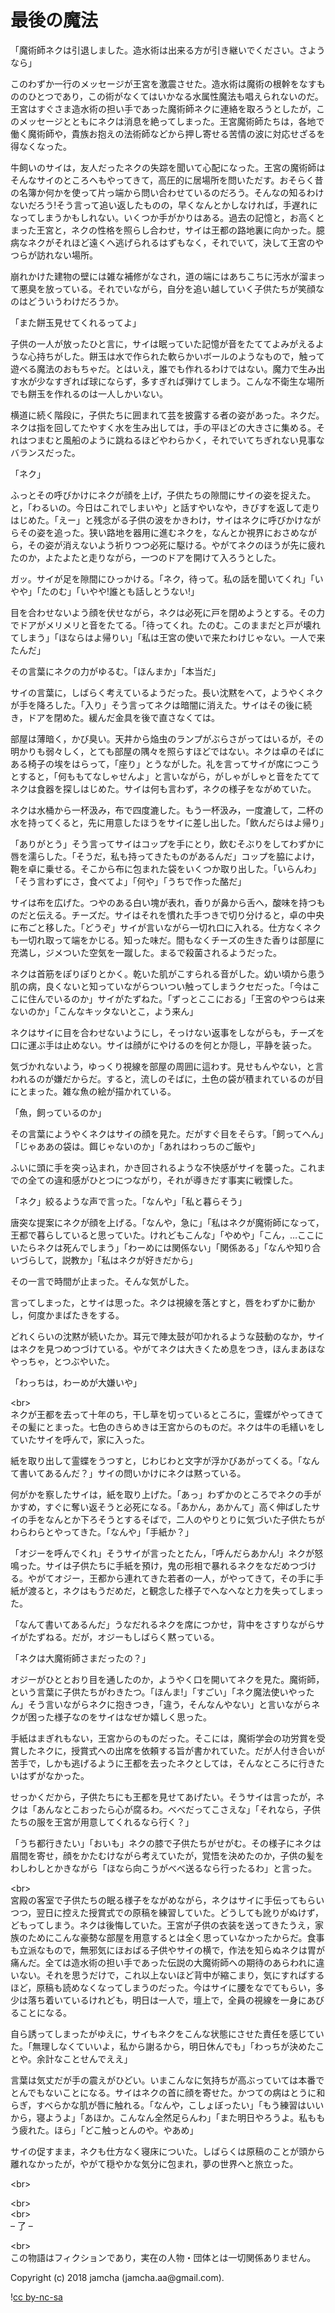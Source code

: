 #+OPTIONS: toc:nil
#+OPTIONS: \n:t

* 最後の魔法

  「魔術師ネクは引退しました。造水術は出来る方が引き継いでください。さようなら」

  このわずか一行のメッセージが王宮を激震させた。造水術は魔術の根幹をなすもののひとつであり，この術がなくてはいかなる水属性魔法も唱えられないのだ。王宮はすぐさま造水術の担い手であった魔術師ネクに連絡を取ろうとしたが，このメッセージとともにネクは消息を絶ってしまった。王宮魔術師たちは，各地で働く魔術師や，貴族お抱えの法術師などから押し寄せる苦情の波に対応せざるを得なくなった。

  牛飼いのサイは，友人だったネクの失踪を聞いて心配になった。王宮の魔術師はそんなサイのところへもやってきて，高圧的に居場所を問いただす。おそらく昔の名簿か何かを使って片っ端から問い合わせているのだろう。そんなの知るわけないだろう!そう言って追い返したものの，早くなんとかしなければ，手遅れになってしまうかもしれない。いくつか手がかりはある。過去の記憶と，お高くとまった王宮と，ネクの性格を照らし合わせ，サイは王都の路地裏に向かった。臆病なネクがそれほど遠くへ逃げられるはずもなく，それでいて，決して王宮のやつらが訪れない場所。

  崩れかけた建物の壁には雑な補修がなされ，道の端にはあちこちに汚水が溜まって悪臭を放っている。それでいながら，自分を追い越していく子供たちが笑顔なのはどういうわけだろうか。

  「また餅玉見せてくれるってよ」

  子供の一人が放ったひと言に，サイは眠っていた記憶が音をたててよみがえるような心持ちがした。餅玉は水で作られた軟らかいボールのようなもので，触って遊べる魔法のおもちゃだ。とはいえ，誰でも作れるわけではない。魔力で生み出す水が少なすぎれば球にならず，多すぎれば弾けてしまう。こんな不衛生な場所でも餅玉を作れるのは一人しかいない。

  横道に続く階段に，子供たちに囲まれて芸を披露する者の姿があった。ネクだ。ネクは指を回してたやすく水を生み出しては，手の平ほどの大きさに集める。それはつまむと風船のように跳ねるほどやわらかく，それでいてちぎれない見事なバランスだった。

  「ネク」

  ふっとその呼びかけにネクが顔を上げ，子供たちの隙間にサイの姿を捉えた。と，「わるいの。今日はこれでしまいや」と話すやいなや，きびすを返して走りはじめた。「えー」と残念がる子供の波をかきわけ，サイはネクに呼びかけながらその姿を追った。狭い路地を器用に進むネクを，なんとか視界におさめながら，その姿が消えないよう祈りつつ必死に駆ける。やがてネクのほうが先に疲れたのか，よたよたと走りながら，一つのドアを開けて入ろうとした。

  ガッ。サイが足を隙間にひっかける。「ネク，待って。私の話を聞いてくれ」「いやや」「たのむ」「いやや!誰とも話しとうない!」

  目を合わせないよう顔を伏せながら，ネクは必死に戸を閉めようとする。その力でドアがメリメリと音をたてる。「待ってくれ。たのむ。このままだと戸が壊れてしまう」「ほならはよ帰りい」「私は王宮の使いで来たわけじゃない。一人で来たんだ」

  その言葉にネクの力がゆるむ。「ほんまか」「本当だ」

  サイの言葉に，しばらく考えているようだった。長い沈黙をへて，ようやくネクが手を降ろした。「入り」そう言ってネクは暗闇に消えた。サイはその後に続き，ドアを閉めた。緩んだ金具を後で直さなくては。

  部屋は薄暗く，かび臭い。天井から焔虫のランプがぶらさがってはいるが，その明かりも弱々しく，とても部屋の隅々を照らすほどではない。ネクは卓のそばにある椅子の埃をはらって，「座り」とうながした。礼を言ってサイが席につこうとすると，「何ももてなしゃせんよ」と言いながら，がしゃがしゃと音をたててネクは食器を探しはじめた。サイは何も言わず，ネクの様子をながめていた。

  ネクは水桶から一杯汲み，布で四度漉した。もう一杯汲み，一度漉して，二杯の水を持ってくると，先に用意したほうをサイに差し出した。「飲んだらはよ帰り」

  「ありがとう」そう言ってサイはコップを手にとり，飲むそぶりをしてわずかに唇を濡らした。「そうだ，私も持ってきたものがあるんだ」コップを脇によけ，鞄を卓に乗せる。そこから布に包まれた袋をいくつか取り出した。「いらんわ」「そう言わずにさ，食べてよ」「何や」「うちで作った酪だ」

  サイは布を広げた。つやのある白い塊が表れ，香りが鼻から舌へ，酸味を持つものだと伝える。チーズだ。サイはそれを慣れた手つきで切り分けると，卓の中央に布ごと移した。「どうぞ」サイが言いながら一切れ口に入れる。仕方なくネクも一切れ取って端をかじる。知った味だ。間もなくチーズの生きた香りは部屋に充満し，ジメついた空気を一蹴した。まるで殺菌されるようだった。

  ネクは首筋をぽりぽりとかく。乾いた肌がこすられる音がした。幼い頃から患う肌の病，良くないと知っていながらついつい触ってしまうクセだった。「今はここに住んでいるのか」サイがたずねた。「ずっとここにおる」「王宮のやつらは来ないのか」「こんなキッタないとこ，よう来ん」

  ネクはサイに目を合わせないようにし，そっけない返事をしながらも，チーズを口に運ぶ手は止めない。サイは顔がにやけるのを何とか隠し，平静を装った。

  気づかれないよう，ゆっくり視線を部屋の周囲に這わす。見せもんやない，と言われるのが嫌だからだ。すると，流しのそばに，土色の袋が積まれているのが目にとまった。雑な魚の絵が描かれている。

  「魚，飼っているのか」

  その言葉にようやくネクはサイの顔を見た。だがすぐ目をそらす。「飼ってへん」「じゃああの袋は。餌じゃないのか」「あれはわっちのご飯や」

  ふいに頭に手を突っ込まれ，かき回されるような不快感がサイを襲った。これまでの全ての違和感がひとつにつながり，それが導きだす事実に戦慄した。

  「ネク」絞るような声で言った。「なんや」「私と暮らそう」

  唐突な提案にネクが顔を上げる。「なんや，急に」「私はネクが魔術師になって，王都で暮らしていると思っていた。けれどもこんな」「やめや」「こん，…ここにいたらネクは死んでしまう」「わーめには関係ない」「関係ある」「なんや知り合いづらして，説教か」「私はネクが好きだから」

  その一言で時間が止まった。そんな気がした。

  言ってしまった，とサイは思った。ネクは視線を落とすと，唇をわずかに動かし，何度かまばたきをする。

  どれくらいの沈黙が続いたか。耳元で陣太鼓が叩かれるような鼓動のなか，サイはネクを見つめつづけている。やがてネクは大きくため息をつき，ほんまあほなやっちゃ，とつぶやいた。

  「わっちは，わーめが大嫌いや」

  <br>
  ネクが王都を去って十年のち，干し草を切っているところに，霊蝶がやってきてその髪にとまった。七色のきらめきは王宮からのものだ。ネクは牛の毛繕いをしていたサイを呼んで，家に入った。

  紙を取り出して霊蝶をうつすと，じわじわと文字が浮かびあがってくる。「なんて書いてあるんだ？」サイの問いかけにネクは黙っている。

  何がかを察したサイは，紙を取り上げた。「あっ」わずかのところでネクの手がかすめ，すぐに奪い返そうと必死になる。「あかん，あかんて」高く伸ばしたサイの手をなんとか下ろそうとするそばで，二人のやりとりに気づいた子供たちがわらわらとやってきた。「なんや」「手紙か？」

  「オジーを呼んでくれ」そうサイが言ったとたん，「呼んだらあかん!」ネクが怒鳴った。サイは子供たちに手紙を預け，鬼の形相で暴れるネクをなだめつづける。やがてオジー，王都から連れてきた若者の一人，がやってきて，その手に手紙が渡ると，ネクはもうだめだ，と観念した様子でへなへなと力を失ってしまった。

  「なんて書いてあるんだ」うなだれるネクを席につかせ，背中をさすりながらサイがたずねる。だが，オジーもしばらく黙っている。

  「ネクは大魔術師さまだったの？」

  オジーがひととおり目を通したのか，ようやく口を開いてネクを見た。魔術師，という言葉に子供たちがわきたつ。「ほんま!」「すごい」「ネク魔法使いやったん」そう言いながらネクに抱きつき，「違う，そんなんやない」と言いながらネクが困った様子なのをサイはなぜか嬉しく思った。

  手紙はまぎれもない，王宮からのものだった。そこには，魔術学会の功労賞を受賞したネクに，授賞式への出席を依頼する旨が書かれていた。だが人付き合いが苦手で，しかも逃げるように王都を去ったネクとしては，そんなところに行きたいはずがなかった。

  せっかくだから，子供たちにも王都を見せてあげたい。そうサイは言ったが，ネクは「あんなとこおったら心が腐るわ。べべだってこさえな」「それなら，子供たちの服を王宮が用意してくれるなら行く？」

  「うち都行きたい」「おいも」ネクの膝で子供たちがせがむ。その様子にネクは眉間を寄せ，顔をかたむけながら考えていたが，覚悟を決めたのか，子供の髪をわしわしとかきながら「ほなら向こうがべべ送るなら行ったるわ」と言った。

  <br>
  宮殿の客室で子供たちの眠る様子をながめながら，ネクはサイに手伝ってもらいつつ，翌日に控えた授賞式での原稿を練習していた。どうしても訛りがぬけず，どもってしまう。ネクは後悔していた。王宮が子供の衣装を送ってきたうえ，家族のためにこんな豪勢な部屋を用意するとは全く思っていなかったからだ。食事も立派なもので，無邪気にほおばる子供やサイの横で，作法を知らぬネクは胃が痛んだ。全ては造水術の担い手であった伝説の大魔術師への期待のあらわれに違いない。それを思うだけで，これ以上ないほど背中が縮こまり，気にすればするほど，原稿も読めなくなってしまうのだった。今はサイに腰をなでてもらい，多少は落ち着いているけれども，明日は一人で，壇上で，全員の視線を一身にあびることになる。

  自ら誘ってしまったがゆえに，サイもネクをこんな状態にさせた責任を感じていた。「無理しなくていいよ，私から謝るから，明日休んでも」「わっちが決めたことや。余計なことせんでええ」

  言葉は気丈だが手の震えがひどい。いまこんなに気持ちが高ぶっていては本番でとんでもないことになる。サイはネクの首に顔を寄せた。かつての病はとうに和らぎ，すべらかな肌が唇に触れる。「なんや，こしょぼったい」「もう練習はいいから，寝ようよ」「あほか。こんなん全然足らんわ」「また明日やろうよ。私ももう疲れた。ほら」「どこ触っとんのや。やあめ」

  サイの促すまま，ネクも仕方なく寝床についた。しばらくは原稿のことが頭から離れなかったが，やがて穏やかな気分に包まれ，夢の世界へと旅立った。

  <br>

  <br>
  <br>
  -- 了 --

  <br>
  この物語はフィクションであり，実在の人物・団体とは一切関係ありません。

  Copyright (c) 2018 jamcha (jamcha.aa@gmail.com).

  ![[http://i.creativecommons.org/l/by-nc-sa/4.0/88x31.png][cc by-nc-sa]]
